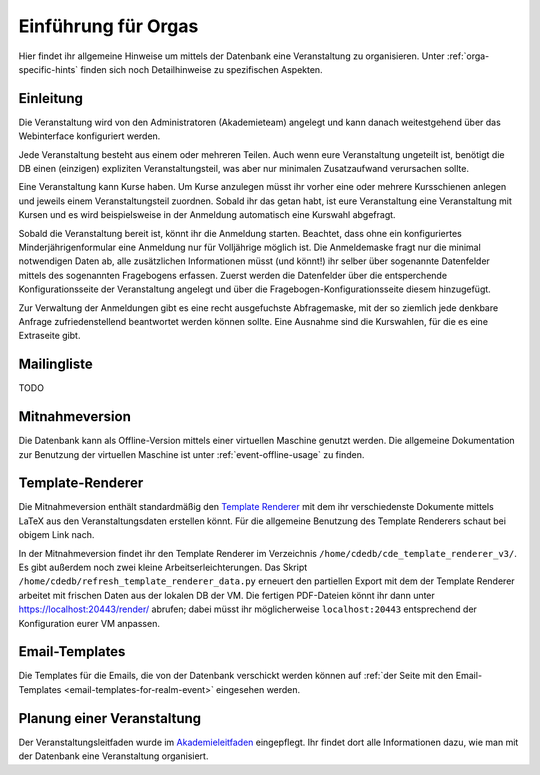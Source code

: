 Einführung für Orgas
====================

Hier findet ihr allgemeine Hinweise um mittels der Datenbank eine
Veranstaltung zu organisieren. Unter :ref:`orga-specific-hints` finden
sich noch Detailhinweise zu spezifischen Aspekten.

Einleitung
----------

Die Veranstaltung wird von den Administratoren (Akademieteam) angelegt und
kann danach weitestgehend über das Webinterface konfiguriert werden.

Jede Veranstaltung besteht aus einem oder mehreren Teilen. Auch wenn eure
Veranstaltung ungeteilt ist, benötigt die DB einen (einzigen) expliziten
Veranstaltungsteil, was aber nur minimalen Zusatzaufwand verursachen sollte.

Eine Veranstaltung kann Kurse haben. Um Kurse anzulegen müsst ihr vorher
eine oder mehrere Kursschienen anlegen und jeweils einem Veranstaltungsteil
zuordnen. Sobald ihr das getan habt, ist eure Veranstaltung eine
Veranstaltung mit Kursen und es wird beispielsweise in der Anmeldung
automatisch eine Kurswahl abgefragt.

Sobald die Veranstaltung bereit ist, könnt ihr die Anmeldung
starten. Beachtet, dass ohne ein konfiguriertes Minderjährigenformular eine
Anmeldung nur für Volljährige möglich ist. Die Anmeldemaske fragt nur die
minimal notwendigen Daten ab, alle zusätzlichen Informationen müsst (und
könnt!) ihr selber über sogenannte Datenfelder mittels des sogenannten
Fragebogens erfassen. Zuerst werden die Datenfelder über die entsperchende
Konfigurationsseite der Veranstaltung angelegt und über die
Fragebogen-Konfigurationsseite diesem hinzugefügt.

Zur Verwaltung der Anmeldungen gibt es eine recht ausgefuchste Abfragemaske,
mit der so ziemlich jede denkbare Anfrage zufriedenstellend beantwortet
werden können sollte. Eine Ausnahme sind die Kurswahlen, für die es eine
Extraseite gibt.

Mailingliste
------------

TODO

Mitnahmeversion
---------------

Die Datenbank kann als Offline-Version mittels einer virtuellen Maschine
genutzt werden. Die allgemeine Dokumentation zur Benutzung der virtuellen
Maschine ist unter :ref:`event-offline-usage` zu finden.

Template-Renderer
-----------------

Die Mitnahmeversion enthält standardmäßig den
`Template Renderer <https://tracker.cde-ev.de/gitea/orgas/cde_template_renderer_v3>`_
mit dem ihr verschiedenste Dokumente mittels LaTeX aus den
Veranstaltungsdaten erstellen könnt. Für die allgemeine Benutzung des
Template Renderers schaut bei obigem Link nach.

In der Mitnahmeversion findet ihr den Template Renderer im Verzeichnis
``/home/cdedb/cde_template_renderer_v3/``. Es gibt außerdem noch zwei kleine
Arbeitserleichterungen. Das Skript
``/home/cdedb/refresh_template_renderer_data.py`` erneuert den partiellen
Export mit dem der Template Renderer arbeitet mit frischen Daten aus der
lokalen DB der VM. Die fertigen PDF-Dateien könnt ihr dann unter
`https://localhost:20443/render/ <https://localhost:20443/render/>`_
abrufen; dabei müsst ihr möglicherweise ``localhost:20443`` entsprechend
der Konfiguration eurer VM anpassen.

Email-Templates
---------------

Die Templates für die Emails, die von der Datenbank verschickt werden
können auf
:ref:`der Seite mit den Email-Templates <email-templates-for-realm-event>`
eingesehen werden.

Planung einer Veranstaltung
---------------------------

Der Veranstaltungsleitfaden wurde im
`Akademieleitfaden <https://wiki.cde-ev.de/dokuwiki/doku.php?id=akademieleitfaden:allgemeines:technik:db>`_
eingepflegt. Ihr findet dort alle Informationen dazu, wie man mit der Datenbank
eine Veranstaltung organisiert.
